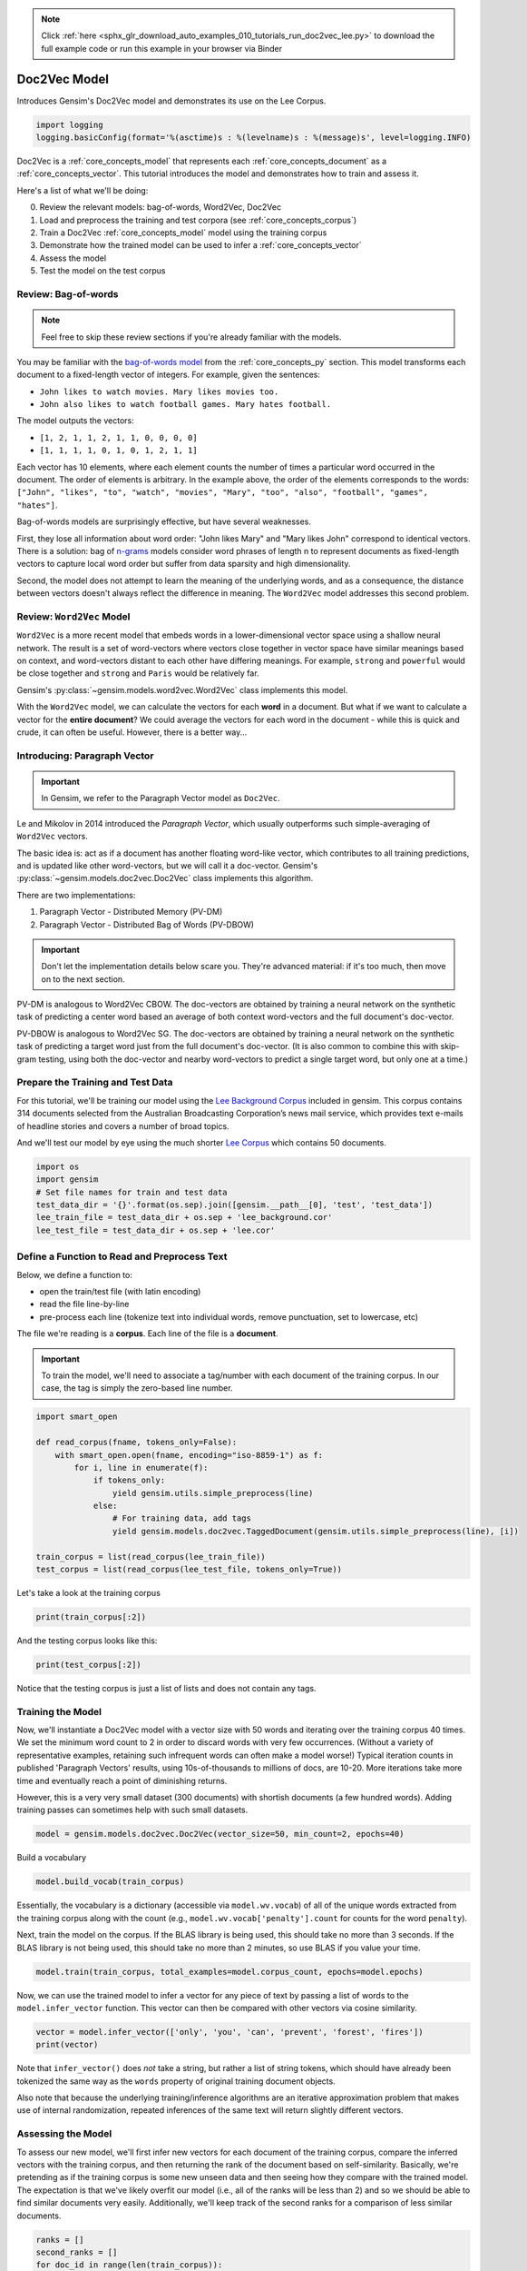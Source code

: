 .. note::
    :class: sphx-glr-download-link-note

    Click :ref:`here <sphx_glr_download_auto_examples_010_tutorials_run_doc2vec_lee.py>` to download the full example code or run this example in your browser via Binder
.. rst-class:: sphx-glr-example-title

.. _sphx_glr_auto_examples_010_tutorials_run_doc2vec_lee.py:


.. _doc2vec_lee_py:

Doc2Vec Model
=============

Introduces Gensim's Doc2Vec model and demonstrates its use on the Lee Corpus.

.. code-block:: default


    import logging
    logging.basicConfig(format='%(asctime)s : %(levelname)s : %(message)s', level=logging.INFO)







Doc2Vec is a :ref:`core_concepts_model` that represents each
:ref:`core_concepts_document` as a :ref:`core_concepts_vector`.  This
tutorial introduces the model and demonstrates how to train and assess it.

Here's a list of what we'll be doing:

0. Review the relevant models: bag-of-words, Word2Vec, Doc2Vec
1. Load and preprocess the training and test corpora (see :ref:`core_concepts_corpus`)
2. Train a Doc2Vec :ref:`core_concepts_model` model using the training corpus
3. Demonstrate how the trained model can be used to infer a :ref:`core_concepts_vector`
4. Assess the model
5. Test the model on the test corpus

Review: Bag-of-words
--------------------

.. Note:: Feel free to skip these review sections if you're already familiar with the models.

You may be familiar with the `bag-of-words model
<https://en.wikipedia.org/wiki/Bag-of-words_model>`_ from the
:ref:`core_concepts_py` section.
This model transforms each document to a fixed-length vector of integers.
For example, given the sentences:

- ``John likes to watch movies. Mary likes movies too.``
- ``John also likes to watch football games. Mary hates football.``

The model outputs the vectors:

- ``[1, 2, 1, 1, 2, 1, 1, 0, 0, 0, 0]``
- ``[1, 1, 1, 1, 0, 1, 0, 1, 2, 1, 1]``

Each vector has 10 elements, where each element counts the number of times a
particular word occurred in the document.
The order of elements is arbitrary.
In the example above, the order of the elements corresponds to the words:
``["John", "likes", "to", "watch", "movies", "Mary", "too", "also", "football", "games", "hates"]``.

Bag-of-words models are surprisingly effective, but have several weaknesses.

First, they lose all information about word order: "John likes Mary" and
"Mary likes John" correspond to identical vectors. There is a solution: bag
of `n-grams <https://en.wikipedia.org/wiki/N-gram>`__
models consider word phrases of length n to represent documents as
fixed-length vectors to capture local word order but suffer from data
sparsity and high dimensionality.

Second, the model does not attempt to learn the meaning of the underlying
words, and as a consequence, the distance between vectors doesn't always
reflect the difference in meaning.  The ``Word2Vec`` model addresses this
second problem.

Review: ``Word2Vec`` Model
--------------------------

``Word2Vec`` is a more recent model that embeds words in a lower-dimensional
vector space using a shallow neural network. The result is a set of
word-vectors where vectors close together in vector space have similar
meanings based on context, and word-vectors distant to each other have
differing meanings. For example, ``strong`` and ``powerful`` would be close
together and ``strong`` and ``Paris`` would be relatively far.

Gensim's :py:class:`~gensim.models.word2vec.Word2Vec` class implements this model.

With the ``Word2Vec`` model, we can calculate the vectors for each **word** in a document.
But what if we want to calculate a vector for the **entire document**\ ?
We could average the vectors for each word in the document - while this is quick and crude, it can often be useful.
However, there is a better way...

Introducing: Paragraph Vector
-----------------------------

.. Important:: In Gensim, we refer to the Paragraph Vector model as ``Doc2Vec``.

Le and Mikolov in 2014 introduced the *Paragraph Vector*, which usually outperforms such simple-averaging of ``Word2Vec`` vectors.

The basic idea is: act as if a document has another floating word-like
vector, which contributes to all training predictions, and is updated like
other word-vectors, but we will call it a doc-vector. Gensim's
:py:class:`~gensim.models.doc2vec.Doc2Vec` class implements this algorithm.

There are two implementations:

1. Paragraph Vector - Distributed Memory (PV-DM)
2. Paragraph Vector - Distributed Bag of Words (PV-DBOW)

.. Important::
  Don't let the implementation details below scare you.
  They're advanced material: if it's too much, then move on to the next section.

PV-DM is analogous to Word2Vec CBOW. The doc-vectors are obtained by training
a neural network on the synthetic task of predicting a center word based an
average of both context word-vectors and the full document's doc-vector.

PV-DBOW is analogous to Word2Vec SG. The doc-vectors are obtained by training
a neural network on the synthetic task of predicting a target word just from
the full document's doc-vector. (It is also common to combine this with
skip-gram testing, using both the doc-vector and nearby word-vectors to
predict a single target word, but only one at a time.)

Prepare the Training and Test Data
----------------------------------

For this tutorial, we'll be training our model using the `Lee Background
Corpus
<https://hekyll.services.adelaide.edu.au/dspace/bitstream/2440/28910/1/hdl_28910.pdf>`_
included in gensim. This corpus contains 314 documents selected from the
Australian Broadcasting Corporation’s news mail service, which provides text
e-mails of headline stories and covers a number of broad topics.

And we'll test our model by eye using the much shorter `Lee Corpus
<https://hekyll.services.adelaide.edu.au/dspace/bitstream/2440/28910/1/hdl_28910.pdf>`_
which contains 50 documents.



.. code-block:: default


    import os
    import gensim
    # Set file names for train and test data
    test_data_dir = '{}'.format(os.sep).join([gensim.__path__[0], 'test', 'test_data'])
    lee_train_file = test_data_dir + os.sep + 'lee_background.cor'
    lee_test_file = test_data_dir + os.sep + 'lee.cor'







Define a Function to Read and Preprocess Text
---------------------------------------------

Below, we define a function to:

- open the train/test file (with latin encoding)
- read the file line-by-line
- pre-process each line (tokenize text into individual words, remove punctuation, set to lowercase, etc)

The file we're reading is a **corpus**.
Each line of the file is a **document**.

.. Important::
  To train the model, we'll need to associate a tag/number with each document
  of the training corpus. In our case, the tag is simply the zero-based line
  number.



.. code-block:: default

    import smart_open

    def read_corpus(fname, tokens_only=False):
        with smart_open.open(fname, encoding="iso-8859-1") as f:
            for i, line in enumerate(f):
                if tokens_only:
                    yield gensim.utils.simple_preprocess(line)
                else:
                    # For training data, add tags
                    yield gensim.models.doc2vec.TaggedDocument(gensim.utils.simple_preprocess(line), [i])

    train_corpus = list(read_corpus(lee_train_file))
    test_corpus = list(read_corpus(lee_test_file, tokens_only=True))







Let's take a look at the training corpus



.. code-block:: default

    print(train_corpus[:2])





.. rst-class:: sphx-glr-script-out

 Out:

 .. code-block:: none

    [TaggedDocument(words=['hundreds', 'of', 'people', 'have', 'been', 'forced', 'to', 'vacate', 'their', 'homes', 'in', 'the', 'southern', 'highlands', 'of', 'new', 'south', 'wales', 'as', 'strong', 'winds', 'today', 'pushed', 'huge', 'bushfire', 'towards', 'the', 'town', 'of', 'hill', 'top', 'new', 'blaze', 'near', 'goulburn', 'south', 'west', 'of', 'sydney', 'has', 'forced', 'the', 'closure', 'of', 'the', 'hume', 'highway', 'at', 'about', 'pm', 'aedt', 'marked', 'deterioration', 'in', 'the', 'weather', 'as', 'storm', 'cell', 'moved', 'east', 'across', 'the', 'blue', 'mountains', 'forced', 'authorities', 'to', 'make', 'decision', 'to', 'evacuate', 'people', 'from', 'homes', 'in', 'outlying', 'streets', 'at', 'hill', 'top', 'in', 'the', 'new', 'south', 'wales', 'southern', 'highlands', 'an', 'estimated', 'residents', 'have', 'left', 'their', 'homes', 'for', 'nearby', 'mittagong', 'the', 'new', 'south', 'wales', 'rural', 'fire', 'service', 'says', 'the', 'weather', 'conditions', 'which', 'caused', 'the', 'fire', 'to', 'burn', 'in', 'finger', 'formation', 'have', 'now', 'eased', 'and', 'about', 'fire', 'units', 'in', 'and', 'around', 'hill', 'top', 'are', 'optimistic', 'of', 'defending', 'all', 'properties', 'as', 'more', 'than', 'blazes', 'burn', 'on', 'new', 'year', 'eve', 'in', 'new', 'south', 'wales', 'fire', 'crews', 'have', 'been', 'called', 'to', 'new', 'fire', 'at', 'gunning', 'south', 'of', 'goulburn', 'while', 'few', 'details', 'are', 'available', 'at', 'this', 'stage', 'fire', 'authorities', 'says', 'it', 'has', 'closed', 'the', 'hume', 'highway', 'in', 'both', 'directions', 'meanwhile', 'new', 'fire', 'in', 'sydney', 'west', 'is', 'no', 'longer', 'threatening', 'properties', 'in', 'the', 'cranebrook', 'area', 'rain', 'has', 'fallen', 'in', 'some', 'parts', 'of', 'the', 'illawarra', 'sydney', 'the', 'hunter', 'valley', 'and', 'the', 'north', 'coast', 'but', 'the', 'bureau', 'of', 'meteorology', 'claire', 'richards', 'says', 'the', 'rain', 'has', 'done', 'little', 'to', 'ease', 'any', 'of', 'the', 'hundred', 'fires', 'still', 'burning', 'across', 'the', 'state', 'the', 'falls', 'have', 'been', 'quite', 'isolated', 'in', 'those', 'areas', 'and', 'generally', 'the', 'falls', 'have', 'been', 'less', 'than', 'about', 'five', 'millimetres', 'she', 'said', 'in', 'some', 'places', 'really', 'not', 'significant', 'at', 'all', 'less', 'than', 'millimetre', 'so', 'there', 'hasn', 'been', 'much', 'relief', 'as', 'far', 'as', 'rain', 'is', 'concerned', 'in', 'fact', 'they', 've', 'probably', 'hampered', 'the', 'efforts', 'of', 'the', 'firefighters', 'more', 'because', 'of', 'the', 'wind', 'gusts', 'that', 'are', 'associated', 'with', 'those', 'thunderstorms'], tags=[0]), TaggedDocument(words=['indian', 'security', 'forces', 'have', 'shot', 'dead', 'eight', 'suspected', 'militants', 'in', 'night', 'long', 'encounter', 'in', 'southern', 'kashmir', 'the', 'shootout', 'took', 'place', 'at', 'dora', 'village', 'some', 'kilometers', 'south', 'of', 'the', 'kashmiri', 'summer', 'capital', 'srinagar', 'the', 'deaths', 'came', 'as', 'pakistani', 'police', 'arrested', 'more', 'than', 'two', 'dozen', 'militants', 'from', 'extremist', 'groups', 'accused', 'of', 'staging', 'an', 'attack', 'on', 'india', 'parliament', 'india', 'has', 'accused', 'pakistan', 'based', 'lashkar', 'taiba', 'and', 'jaish', 'mohammad', 'of', 'carrying', 'out', 'the', 'attack', 'on', 'december', 'at', 'the', 'behest', 'of', 'pakistani', 'military', 'intelligence', 'military', 'tensions', 'have', 'soared', 'since', 'the', 'raid', 'with', 'both', 'sides', 'massing', 'troops', 'along', 'their', 'border', 'and', 'trading', 'tit', 'for', 'tat', 'diplomatic', 'sanctions', 'yesterday', 'pakistan', 'announced', 'it', 'had', 'arrested', 'lashkar', 'taiba', 'chief', 'hafiz', 'mohammed', 'saeed', 'police', 'in', 'karachi', 'say', 'it', 'is', 'likely', 'more', 'raids', 'will', 'be', 'launched', 'against', 'the', 'two', 'groups', 'as', 'well', 'as', 'other', 'militant', 'organisations', 'accused', 'of', 'targetting', 'india', 'military', 'tensions', 'between', 'india', 'and', 'pakistan', 'have', 'escalated', 'to', 'level', 'not', 'seen', 'since', 'their', 'war'], tags=[1])]


And the testing corpus looks like this:



.. code-block:: default

    print(test_corpus[:2])





.. rst-class:: sphx-glr-script-out

 Out:

 .. code-block:: none

    [['the', 'national', 'executive', 'of', 'the', 'strife', 'torn', 'democrats', 'last', 'night', 'appointed', 'little', 'known', 'west', 'australian', 'senator', 'brian', 'greig', 'as', 'interim', 'leader', 'shock', 'move', 'likely', 'to', 'provoke', 'further', 'conflict', 'between', 'the', 'party', 'senators', 'and', 'its', 'organisation', 'in', 'move', 'to', 'reassert', 'control', 'over', 'the', 'party', 'seven', 'senators', 'the', 'national', 'executive', 'last', 'night', 'rejected', 'aden', 'ridgeway', 'bid', 'to', 'become', 'interim', 'leader', 'in', 'favour', 'of', 'senator', 'greig', 'supporter', 'of', 'deposed', 'leader', 'natasha', 'stott', 'despoja', 'and', 'an', 'outspoken', 'gay', 'rights', 'activist'], ['cash', 'strapped', 'financial', 'services', 'group', 'amp', 'has', 'shelved', 'million', 'plan', 'to', 'buy', 'shares', 'back', 'from', 'investors', 'and', 'will', 'raise', 'million', 'in', 'fresh', 'capital', 'after', 'profits', 'crashed', 'in', 'the', 'six', 'months', 'to', 'june', 'chief', 'executive', 'paul', 'batchelor', 'said', 'the', 'result', 'was', 'solid', 'in', 'what', 'he', 'described', 'as', 'the', 'worst', 'conditions', 'for', 'stock', 'markets', 'in', 'years', 'amp', 'half', 'year', 'profit', 'sank', 'per', 'cent', 'to', 'million', 'or', 'share', 'as', 'australia', 'largest', 'investor', 'and', 'fund', 'manager', 'failed', 'to', 'hit', 'projected', 'per', 'cent', 'earnings', 'growth', 'targets', 'and', 'was', 'battered', 'by', 'falling', 'returns', 'on', 'share', 'markets']]


Notice that the testing corpus is just a list of lists and does not contain
any tags.


Training the Model
------------------

Now, we'll instantiate a Doc2Vec model with a vector size with 50 words and
iterating over the training corpus 40 times. We set the minimum word count to
2 in order to discard words with very few occurrences. (Without a variety of
representative examples, retaining such infrequent words can often make a
model worse!) Typical iteration counts in published 'Paragraph Vectors'
results, using 10s-of-thousands to millions of docs, are 10-20. More
iterations take more time and eventually reach a point of diminishing
returns.

However, this is a very very small dataset (300 documents) with shortish
documents (a few hundred words). Adding training passes can sometimes help
with such small datasets.



.. code-block:: default

    model = gensim.models.doc2vec.Doc2Vec(vector_size=50, min_count=2, epochs=40)







Build a vocabulary


.. code-block:: default

    model.build_vocab(train_corpus)







Essentially, the vocabulary is a dictionary (accessible via
``model.wv.vocab``\ ) of all of the unique words extracted from the training
corpus along with the count (e.g., ``model.wv.vocab['penalty'].count`` for
counts for the word ``penalty``\ ).


Next, train the model on the corpus.
If the BLAS library is being used, this should take no more than 3 seconds.
If the BLAS library is not being used, this should take no more than 2
minutes, so use BLAS if you value your time.



.. code-block:: default

    model.train(train_corpus, total_examples=model.corpus_count, epochs=model.epochs)







Now, we can use the trained model to infer a vector for any piece of text
by passing a list of words to the ``model.infer_vector`` function. This
vector can then be compared with other vectors via cosine similarity.



.. code-block:: default

    vector = model.infer_vector(['only', 'you', 'can', 'prevent', 'forest', 'fires'])
    print(vector)





.. rst-class:: sphx-glr-script-out

 Out:

 .. code-block:: none

    [ 0.17541483 -0.49196827  0.08779179 -0.00909387  0.06893727  0.12022585
     -0.0408328  -0.09224472 -0.18015207  0.12408012  0.02713208 -0.04907346
      0.18109988  0.04060466 -0.16465215 -0.07176629  0.04047617  0.09858649
     -0.05062681  0.20516384 -0.12163664  0.00814463  0.03010288  0.05426239
     -0.02301049 -0.01393805  0.01991753  0.16094668 -0.19610573 -0.1707981
      0.08435371 -0.03093486  0.16544315  0.05434167  0.13624124 -0.10247199
      0.09367518  0.230475   -0.06811217 -0.10978779 -0.16073455  0.08391835
      0.0385895   0.08876099 -0.10157748 -0.17650042  0.17826441 -0.00666687
      0.03084892  0.10378202]


Note that ``infer_vector()`` does *not* take a string, but rather a list of
string tokens, which should have already been tokenized the same way as the
``words`` property of original training document objects.

Also note that because the underlying training/inference algorithms are an
iterative approximation problem that makes use of internal randomization,
repeated inferences of the same text will return slightly different vectors.


Assessing the Model
-------------------

To assess our new model, we'll first infer new vectors for each document of
the training corpus, compare the inferred vectors with the training corpus,
and then returning the rank of the document based on self-similarity.
Basically, we're pretending as if the training corpus is some new unseen data
and then seeing how they compare with the trained model. The expectation is
that we've likely overfit our model (i.e., all of the ranks will be less than
2) and so we should be able to find similar documents very easily.
Additionally, we'll keep track of the second ranks for a comparison of less
similar documents.



.. code-block:: default

    ranks = []
    second_ranks = []
    for doc_id in range(len(train_corpus)):
        inferred_vector = model.infer_vector(train_corpus[doc_id].words)
        sims = model.docvecs.most_similar([inferred_vector], topn=len(model.docvecs))
        rank = [docid for docid, sim in sims].index(doc_id)
        ranks.append(rank)

        second_ranks.append(sims[1])







Let's count how each document ranks with respect to the training corpus

NB. Results vary between runs due to random seeding and very small corpus


.. code-block:: default

    import collections

    counter = collections.Counter(ranks)
    print(counter)





.. rst-class:: sphx-glr-script-out

 Out:

 .. code-block:: none

    Counter({0: 291, 1: 9})


Basically, greater than 95% of the inferred documents are found to be most
similar to itself and about 5% of the time it is mistakenly most similar to
another document. Checking the inferred-vector against a
training-vector is a sort of 'sanity check' as to whether the model is
behaving in a usefully consistent manner, though not a real 'accuracy' value.

This is great and not entirely surprising. We can take a look at an example:



.. code-block:: default

    print('Document ({}): «{}»\n'.format(doc_id, ' '.join(train_corpus[doc_id].words)))
    print(u'SIMILAR/DISSIMILAR DOCS PER MODEL %s:\n' % model)
    for label, index in [('MOST', 0), ('SECOND-MOST', 1), ('MEDIAN', len(sims)//2), ('LEAST', len(sims) - 1)]:
        print(u'%s %s: «%s»\n' % (label, sims[index], ' '.join(train_corpus[sims[index][0]].words)))





.. rst-class:: sphx-glr-script-out

 Out:

 .. code-block:: none

    Document (299): «australia will take on france in the doubles rubber of the davis cup tennis final today with the tie levelled at wayne arthurs and todd woodbridge are scheduled to lead australia in the doubles against cedric pioline and fabrice santoro however changes can be made to the line up up to an hour before the match and australian team captain john fitzgerald suggested he might do just that we ll make team appraisal of the whole situation go over the pros and cons and make decision french team captain guy forget says he will not make changes but does not know what to expect from australia todd is the best doubles player in the world right now so expect him to play he said would probably use wayne arthurs but don know what to expect really pat rafter salvaged australia davis cup campaign yesterday with win in the second singles match rafter overcame an arm injury to defeat french number one sebastien grosjean in three sets the australian says he is happy with his form it not very pretty tennis there isn too many consistent bounces you are playing like said bit of classic old grass court rafter said rafter levelled the score after lleyton hewitt shock five set loss to nicholas escude in the first singles rubber but rafter says he felt no added pressure after hewitt defeat knew had good team to back me up even if we were down he said knew could win on the last day know the boys can win doubles so even if we were down still feel we are good enough team to win and vice versa they are good enough team to beat us as well»

    SIMILAR/DISSIMILAR DOCS PER MODEL Doc2Vec(dm/m,d50,n5,w5,mc2,s0.001,t3):

    MOST (299, 0.9471086263656616): «australia will take on france in the doubles rubber of the davis cup tennis final today with the tie levelled at wayne arthurs and todd woodbridge are scheduled to lead australia in the doubles against cedric pioline and fabrice santoro however changes can be made to the line up up to an hour before the match and australian team captain john fitzgerald suggested he might do just that we ll make team appraisal of the whole situation go over the pros and cons and make decision french team captain guy forget says he will not make changes but does not know what to expect from australia todd is the best doubles player in the world right now so expect him to play he said would probably use wayne arthurs but don know what to expect really pat rafter salvaged australia davis cup campaign yesterday with win in the second singles match rafter overcame an arm injury to defeat french number one sebastien grosjean in three sets the australian says he is happy with his form it not very pretty tennis there isn too many consistent bounces you are playing like said bit of classic old grass court rafter said rafter levelled the score after lleyton hewitt shock five set loss to nicholas escude in the first singles rubber but rafter says he felt no added pressure after hewitt defeat knew had good team to back me up even if we were down he said knew could win on the last day know the boys can win doubles so even if we were down still feel we are good enough team to win and vice versa they are good enough team to beat us as well»

    SECOND-MOST (112, 0.8182107210159302): «australian cricket captain steve waugh has supported fast bowler brett lee after criticism of his intimidatory bowling to the south african tailenders in the first test in adelaide earlier this month lee was fined for giving new zealand tailender shane bond an unsportsmanlike send off during the third test in perth waugh says tailenders should not be protected from short pitched bowling these days you re earning big money you ve got responsibility to learn how to bat he said mean there no times like years ago when it was not professional and sort of bowlers code these days you re professional our batsmen work very hard at their batting and expect other tailenders to do likewise meanwhile waugh says his side will need to guard against complacency after convincingly winning the first test by runs waugh says despite the dominance of his side in the first test south africa can never be taken lightly it only one test match out of three or six whichever way you want to look at it so there lot of work to go he said but it nice to win the first battle definitely it gives us lot of confidence going into melbourne you know the big crowd there we love playing in front of the boxing day crowd so that will be to our advantage as well south africa begins four day match against new south wales in sydney on thursday in the lead up to the boxing day test veteran fast bowler allan donald will play in the warm up match and is likely to take his place in the team for the second test south african captain shaun pollock expects much better performance from his side in the melbourne test we still believe that we didn play to our full potential so if we can improve on our aspects the output we put out on the field will be lot better and we still believe we have side that is good enough to beat australia on our day he said»

    MEDIAN (151, 0.275578111410141): «senior construction forestry mining and energy union cfmeu officials giving evidence at the royal commission into the building industry have been overwhelmed by support from union members about construction workers have walked off the job for the third day to demonstrate outside the commission venue mounted police escorted the protesters from melbourne city square to collins place morning traffic ground to halt at the intersection of russell and collins streets when the crowd stopped to chant union slogans cfmeu victorian secretary martin kingham says he has been astounded by the strong support shown by union members on each day of the hearings he maintains the union has been treated unfairly as it faces allegations of intimidation and using standover tactics on work sites mr kingham is currently giving evidence before the commission it is the last day of hearings before the christmas break the labor leader simon crean says senior labor figures bob hawke and neville wran will be used to help modernise the party labor national executive is meeting in canberra mr crean will put his views on the changes labor needs to make the executive is expected to ask mr hawke and mr wran to oversee the process mr crean says they know what needs to be done bob hawke and neville wran understood the importance of modernising the party and that why they were successful leaders of the country sure we don need to teach them to suck eggs what want them to do is to give us guidance as to how we can bring the new approach to labor in to enable us to properly present and gain the confidence of the majority of the australian people the opposition leader said»

    LEAST (233, -0.10959328711032867): «three us troops and five members of the afghan opposition were killed by stray us bomb near kandahar in afghanistan the pentagon said the pentagon had earlier confirmed that two us special forces soldiers were killed and others wounded north of kandahar when bomber dropped pound bomb too close to them the was flying in support of opposition forces north of kandahar said pentagon spokeswoman victori clark we have an update since this morning and unfortunately the number of us forces killed is now three rival afghan factions signed an historic power sharing agreement to form post taliban government and set the country on the road to recovery and democracy after two decades of war the accord was sealed after nine days of exhausting negotiations and paves the way for six month interim administration headed by moderate muslim hamid karzai from the dominant pashtun ethnic group the deal gives the northern alliance control of three key portfolios in the member cabinet which includes two women and is due to be up and running by december it also gives symbolic role to the former king and provides for un security force for kabul the agreement was signed in the german city of bonn by the leaders of the four delegations and un special envoy for afghanistan lakhdar brahimi to applause from an audience which included german chancellor gerhard schroeder we were the champions of resistance and will be proud to be the champions of peace said yunus qanooni the northern alliance chief negotiator and the interim government interior minister delegate from the so called peshawar group sayed hamed gailani summed up the atmosphere in single phrase there are two things evident today yesterday rain does not have the courage to cry and the sun cannot hide its smile he said the appointment of karzai year old tribal pashtun tribal leader currently fighting the taliban near their last stronghold of kandahar was seen as an attempt to balance afghanistan delicate ethnic mix it cements whirlwind transformation in afghanistan fate since the september attacks on new york and washington the trigger for massive us air strikes that have dislodged the taliban militia from most of the country and put the northern alliance back on top showing the strain from nine days of frantic diplomacy brahimi recognised the accord was far from perfect and that its signatories were not fully representative of the afghan people»


Notice above that the most similar document (usually the same text) is has a
similarity score approaching 1.0. However, the similarity score for the
second-ranked documents should be significantly lower (assuming the documents
are in fact different) and the reasoning becomes obvious when we examine the
text itself.

We can run the next cell repeatedly to see a sampling other target-document
comparisons.



.. code-block:: default


    # Pick a random document from the corpus and infer a vector from the model
    import random
    doc_id = random.randint(0, len(train_corpus) - 1)

    # Compare and print the second-most-similar document
    print('Train Document ({}): «{}»\n'.format(doc_id, ' '.join(train_corpus[doc_id].words)))
    sim_id = second_ranks[doc_id]
    print('Similar Document {}: «{}»\n'.format(sim_id, ' '.join(train_corpus[sim_id[0]].words)))





.. rst-class:: sphx-glr-script-out

 Out:

 .. code-block:: none

    Train Document (110): «the radical palestinian group hamas has reportedly shifted the focus in its guerrilla war against israel senior israeli defence official has told israel army radio the palestinian organisation is now planning to attack strategic targets hamas has carried out numerous suicide bombings in israel but its targets have tended to be what are known as soft ones such as public buses or crowded shopping areas but now the israel official says hamas focus will be on attacking strategic buildings and senior israeli officials and he admits that stopping the group will be next to impossible hamas has rejected call by palestinian leader yasser arafat for an end to all military operations against israel and return to peace negotiations»

    Similar Document (93, 0.8593460917472839): «senior hamas official has said the radical palestinian movement has decided to stop suicide bombings against israel he told the agence france presse news agency that hamas had taken an internal decision to end what it calls martyrdom operations but it was not going to make an official declaration the official refused to say what tactics the radical group would use in its avowed struggle to end the israeli occupation of palestinian land or if it would revert to grisly attacks if israel carries out more targeted killings which have taken heavy toll on hamas operatives we can predict anything the official said an official from palestinian leader yasser arafat fatah movement also said there had been meeting of various palestinian factions in the west bank on wednesday and that hamas had informed them they were halting their operations the suicide attacks triggered massive israeli armed response and sweeping international condemnation the fatah official who likewise asked to remain anonymous said hamas had said it did not want to damage palestinian national unity by carrying on with such operations hamas suicide bombers blew themselves up in jerusalem and haifa in northern israel at the beginning of this month killing people and provoking the heaviest israeli air raids against mr arafat administration to date israel prime minister ariel sharon severed all ties with mr arafat last week after another hamas attack which used gunmen and roadside explosives rather than suicide bombings mr arafat in turn ordered the closure of dozens of hamas offices and has started arresting its militants senior israeli defence official was quoted by army radio on tuesday as saying hamas had shifted the focus in its guerrilla war against israel and now planned to attack strategic targets rather than soft ones such as public buses or crowded shopping areas the defence source said the focus will be on attacking strategic buildings and senior israeli officials»


Testing the Model
-----------------

Using the same approach above, we'll infer the vector for a randomly chosen
test document, and compare the document to our model by eye.



.. code-block:: default


    # Pick a random document from the test corpus and infer a vector from the model
    doc_id = random.randint(0, len(test_corpus) - 1)
    inferred_vector = model.infer_vector(test_corpus[doc_id])
    sims = model.docvecs.most_similar([inferred_vector], topn=len(model.docvecs))

    # Compare and print the most/median/least similar documents from the train corpus
    print('Test Document ({}): «{}»\n'.format(doc_id, ' '.join(test_corpus[doc_id])))
    print(u'SIMILAR/DISSIMILAR DOCS PER MODEL %s:\n' % model)
    for label, index in [('MOST', 0), ('MEDIAN', len(sims)//2), ('LEAST', len(sims) - 1)]:
        print(u'%s %s: «%s»\n' % (label, sims[index], ' '.join(train_corpus[sims[index][0]].words)))





.. rst-class:: sphx-glr-script-out

 Out:

 .. code-block:: none

    Test Document (35): «the spectre of osama bin laden rose again today urging afghans to launch new jihad or holy war and predicting the fall of the united states in hand written letter posted on an islamic website there was no hard proof that the scruffy missive was genuine but islamonline net said it had been received by their correspondent in jalalabad eastern afghanistan from an afghan source who asked to remain anonymous the source claimed it was the most recent letter from the world most wanted man»

    SIMILAR/DISSIMILAR DOCS PER MODEL Doc2Vec(dm/m,d50,n5,w5,mc2,s0.001,t3):

    MOST (143, 0.8098287582397461): «kashmiri militant groups denied involvement in thursday attack on the indian parliament accusing indian intelligence instead we want to make it clear that kashmiris have no connection with this attack said the muttahida jihad council mjc an alliance of groups fighting indian rule in kashmir we believe it was carried out by indian intelligence agencies to achieve their motives about the kashmir issue the groups added in statement the attack on the parliament building in new delhi left at least dead the indian authorities have not said who they believe was behind the killings but the kashmiri groups accused the indian government of masterminding the attack in bid to divert attention from what they called increasing international pressure over kashmir»

    MEDIAN (2, 0.1597033143043518): «the national road toll for the christmas new year holiday period stands at eight fewer than for the same time last year people have died on new south wales roads with eight fatalities in both queensland and victoria western australia the northern territory and south australia have each recorded three deaths while the act and tasmania remain fatality free»

    LEAST (203, -0.3237740099430084): «qantas management and unions representing the airline maintenance workers will meet again today after marathon talks last night failed to resolve wage dispute unions are fighting proposed to month wage freeze and to secure better career structure for their employees bill shorten of the australian workers union awu says the unions will not rest until satisfactory outcome is reached after eight hours the awu and amwu are still talking to qantas we will resume tomorrow morning at am aedt in the industrial relations commission to see if we can work through this position our members now find ourselves in he said last night meanwhile ansett workers will sing christmas carols in front of the prime minister kirribilli residence in sydney this morning to remind john howard about their owed entitlements the transport workers union twu will hold hour picket outside kirribilli house and says about workers and their families are facing bleak christmas the news south wales secretary of the twu tony sheldon says the government promised to deliver about million in entitlements mr sheldon says the financial situation for many workers has reached crisis point there been very little delivered by this government lot of promises lot of noise was made before the federal election but very little in substance it important john howard delivers for the tourism community for the ansett workers and for the australian community generally mr sheldon said»


Conclusion
----------

Let's review what we've seen in this tutorial:

0. Review the relevant models: bag-of-words, Word2Vec, Doc2Vec
1. Load and preprocess the training and test corpora (see :ref:`core_concepts_corpus`)
2. Train a Doc2Vec :ref:`core_concepts_model` model using the training corpus
3. Demonstrate how the trained model can be used to infer a :ref:`core_concepts_vector`
4. Assess the model
5. Test the model on the test corpus

That's it! Doc2Vec is a great way to explore relationships between documents.

Additional Resources
--------------------

If you'd like to know more about the subject matter of this tutorial, check out the links below.

* `Word2Vec Paper <https://papers.nips.cc/paper/5021-distributed-representations-of-words-and-phrases-and-their-compositionality.pdf>`_
* `Doc2Vec Paper <https://cs.stanford.edu/~quocle/paragraph_vector.pdf>`_
* `Dr. Michael D. Lee's Website <http://faculty.sites.uci.edu/mdlee>`_
* `Lee Corpus <http://faculty.sites.uci.edu/mdlee/similarity-data/>`__
* `IMDB Doc2Vec Tutorial <doc2vec-IMDB.ipynb>`_



.. rst-class:: sphx-glr-timing

   **Total running time of the script:** ( 0 minutes  12.068 seconds)

**Estimated memory usage:**  17 MB


.. _sphx_glr_download_auto_examples_010_tutorials_run_doc2vec_lee.py:


.. only :: html

 .. container:: sphx-glr-footer
    :class: sphx-glr-footer-example


  .. container:: binder-badge

    .. image:: https://mybinder.org/badge_logo.svg
      :target: https://mybinder.org/v2/gh/mpenkov/gensim/numfocus?filepath=notebooks/auto_examples/010_tutorials/run_doc2vec_lee.ipynb
      :width: 150 px


  .. container:: sphx-glr-download

     :download:`Download Python source code: run_doc2vec_lee.py <run_doc2vec_lee.py>`



  .. container:: sphx-glr-download

     :download:`Download Jupyter notebook: run_doc2vec_lee.ipynb <run_doc2vec_lee.ipynb>`


.. only:: html

 .. rst-class:: sphx-glr-signature

    `Gallery generated by Sphinx-Gallery <https://sphinx-gallery.readthedocs.io>`_
